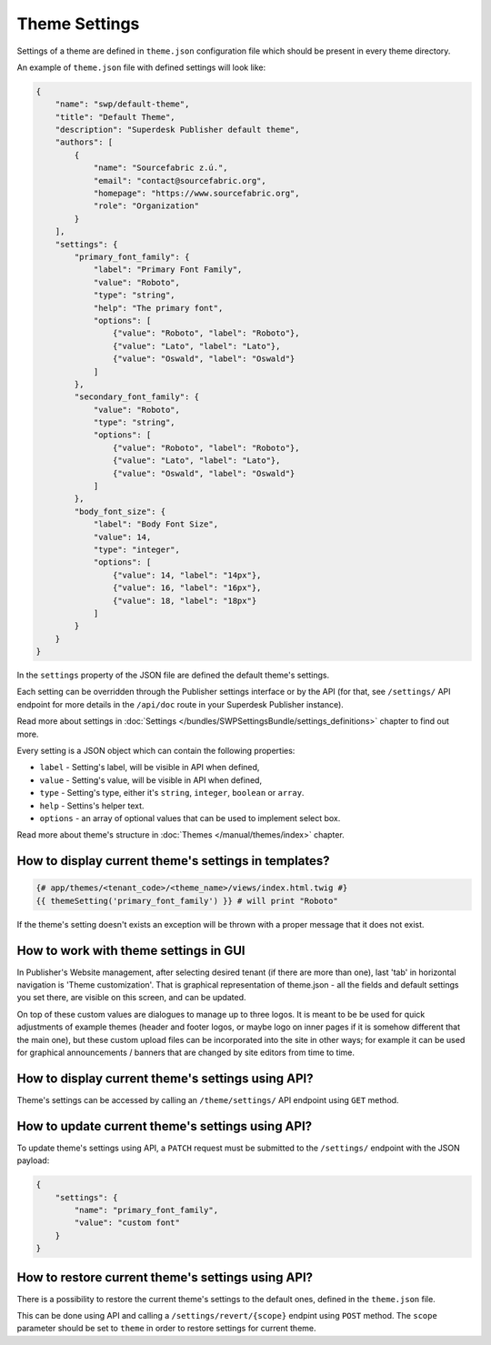 Theme Settings
--------------

Settings of a theme are defined in ``theme.json`` configuration file which should be present in every theme directory.

An example of ``theme.json`` file with defined settings will look like:

.. code-block:: json

    {
        "name": "swp/default-theme",
        "title": "Default Theme",
        "description": "Superdesk Publisher default theme",
        "authors": [
            {
                "name": "Sourcefabric z.ú.",
                "email": "contact@sourcefabric.org",
                "homepage": "https://www.sourcefabric.org",
                "role": "Organization"
            }
        ],
        "settings": {
            "primary_font_family": {
                "label": "Primary Font Family",
                "value": "Roboto",
                "type": "string",
                "help": "The primary font",
                "options": [
                    {"value": "Roboto", "label": "Roboto"},
                    {"value": "Lato", "label": "Lato"},
                    {"value": "Oswald", "label": "Oswald"}
                ]
            },
            "secondary_font_family": {
                "value": "Roboto",
                "type": "string",
                "options": [
                    {"value": "Roboto", "label": "Roboto"},
                    {"value": "Lato", "label": "Lato"},
                    {"value": "Oswald", "label": "Oswald"}
                ]
            },
            "body_font_size": {
                "label": "Body Font Size",
                "value": 14,
                "type": "integer",
                "options": [
                    {"value": 14, "label": "14px"},
                    {"value": 16, "label": "16px"},
                    {"value": 18, "label": "18px"}
                ]
            }
        }
    }

In the ``settings`` property of the JSON file are defined the default theme's settings.

Each setting can be overridden through the Publisher settings interface or by the API (for that, see ``/settings/`` API endpoint for more details in the ``/api/doc`` route in your Superdesk Publisher instance).

Read more about settings in :doc:`Settings </bundles/SWPSettingsBundle/settings_definitions>` chapter to find out more.

Every setting is a JSON object which can contain the following properties:

- ``label`` - Setting's label, will be visible in API when defined,
- ``value`` - Setting's value, will be visible in API when defined,
- ``type`` - Setting's type, either it's ``string``, ``integer``, ``boolean`` or ``array``.
- ``help`` - Settins's helper text.
- ``options`` - an array of optional values that can be used to implement select box.

Read more about theme's structure in :doc:`Themes </manual/themes/index>` chapter.

How to display current theme's settings in templates?
`````````````````````````````````````````````````````

.. code-block:: twig

    {# app/themes/<tenant_code>/<theme_name>/views/index.html.twig #}
    {{ themeSetting('primary_font_family') }} # will print "Roboto"

If the theme's setting doesn't exists an exception will be thrown with a proper message that it does not exist.


How to work with theme settings in GUI
``````````````````````````````````````
.. image:: website-settings.png
   :alt: Theme customization
   :align: cente

In Publisher's Website management, after selecting desired tenant (if there are more than one), last 'tab' in horizontal navigation is 'Theme customization'. That is graphical representation of theme.json - all the fields and default settings you set there, are visible on this screen, and can be updated. 

On top of these custom values are dialogues to manage up to three logos. It is meant to be be used for quick adjustments of example themes (header and footer logos, or maybe logo on inner pages if it is somehow different that the main one), but these custom upload files can be incorporated into the site in other ways; for example it can be used for graphical announcements / banners that are changed by site editors from time to time.

How to display current theme's settings using API?
``````````````````````````````````````````````````

Theme's settings can be accessed by calling an ``/theme/settings/`` API endpoint using ``GET`` method.

How to update current theme's settings using API?
`````````````````````````````````````````````````

To update theme's settings using API, a ``PATCH`` request must be submitted to the ``/settings/`` endpoint with the
JSON payload:

.. code-block:: twig

    {
        "settings": {
            "name": "primary_font_family",
            "value": "custom font"
        }
    }

How to restore current theme's settings using API?
``````````````````````````````````````````````````

There is a possibility to restore the current theme's settings to the default ones, defined in the ``theme.json`` file.

This can be done using API and calling a ``/settings/revert/{scope}`` endpint using ``POST`` method.
The ``scope`` parameter should be set to ``theme`` in order to restore settings for current theme.
